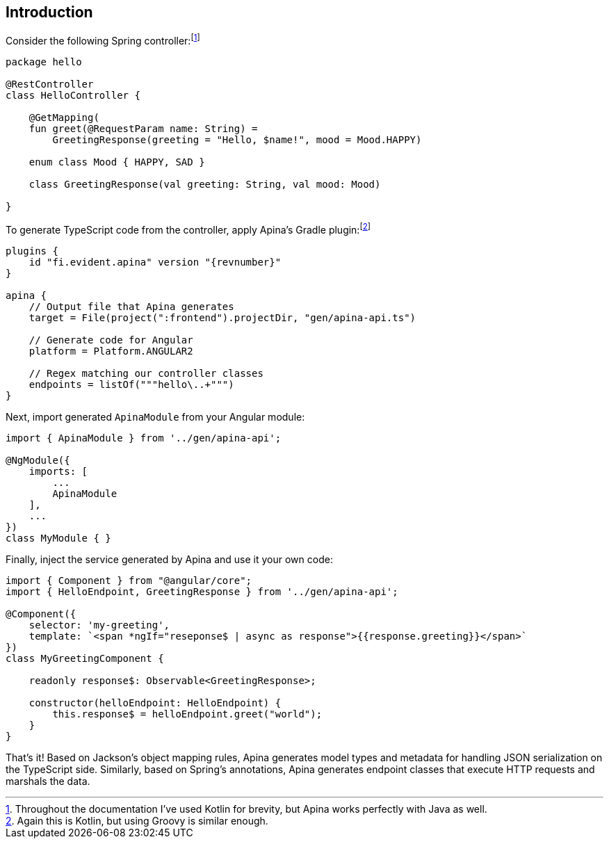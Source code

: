 == Introduction

Consider the following Spring controller:footnote:[Throughout the documentation I've used Kotlin for brevity, but Apina
works perfectly with Java as well.]

[source,kotlin]
----
package hello

@RestController
class HelloController {

    @GetMapping(
    fun greet(@RequestParam name: String) =
        GreetingResponse(greeting = "Hello, $name!", mood = Mood.HAPPY)

    enum class Mood { HAPPY, SAD }

    class GreetingResponse(val greeting: String, val mood: Mood)

}
----

To generate TypeScript code from the controller, apply Apina's Gradle plugin:footnote:[Again this is Kotlin, but using Groovy is similar enough.]

[source,kotlin]
[subs="verbatim,attributes"]
----
plugins {
    id "fi.evident.apina" version "{revnumber}"
}

apina {
    // Output file that Apina generates
    target = File(project(":frontend").projectDir, "gen/apina-api.ts")

    // Generate code for Angular
    platform = Platform.ANGULAR2

    // Regex matching our controller classes
    endpoints = listOf("""hello\..+""")
}
----

Next, import generated `ApinaModule` from your Angular module:

[source,typescript]
----
import { ApinaModule } from '../gen/apina-api';

@NgModule({
    imports: [
        ...
        ApinaModule
    ],
    ...
})
class MyModule { }
----

Finally, inject the service generated by Apina and use it your own code:

[source,typescript]
----
import { Component } from "@angular/core";
import { HelloEndpoint, GreetingResponse } from '../gen/apina-api';

@Component({
    selector: 'my-greeting',
    template: `<span *ngIf="reseponse$ | async as response">{{response.greeting}}</span>`
})
class MyGreetingComponent {

    readonly response$: Observable<GreetingResponse>;

    constructor(helloEndpoint: HelloEndpoint) {
        this.response$ = helloEndpoint.greet("world");
    }
}
----

That's it! Based on Jackson's object mapping rules, Apina generates model types and metadata for
handling JSON serialization on the TypeScript side. Similarly, based on Spring's annotations, Apina
generates endpoint classes that execute HTTP requests and marshals the data.
